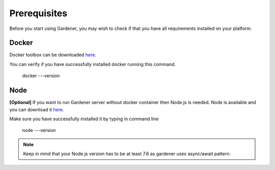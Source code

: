-------------
Prerequisites
-------------

Before you start using Gardener, you may wish to check if that you have all requirements installed on your platform.

Docker
========

Docker toolbox can be downloaded
`here <https://docs.docker.com/toolbox/>`__.

You can verify if you have successfully installed docker running this command.


  docker ---version

Node
========
**[Optional]** If you want to run Gardener server without docker container then Node.js is needed. Node is available and you can download it
`here <https://nodejs.org>`__.

Make sure you have successfully installed it by typing in command line

  node ---version

.. note::
   Keep in mind that your Node.js version has to be at least 7.6 as gardener uses async/await pattern.

